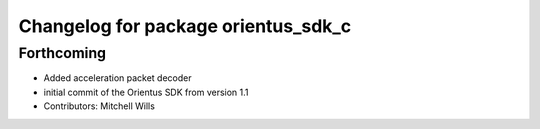 ^^^^^^^^^^^^^^^^^^^^^^^^^^^^^^^^^^^^
Changelog for package orientus_sdk_c
^^^^^^^^^^^^^^^^^^^^^^^^^^^^^^^^^^^^

Forthcoming
-----------
* Added acceleration packet decoder
* initial commit of the Orientus SDK from version 1.1
* Contributors: Mitchell Wills
